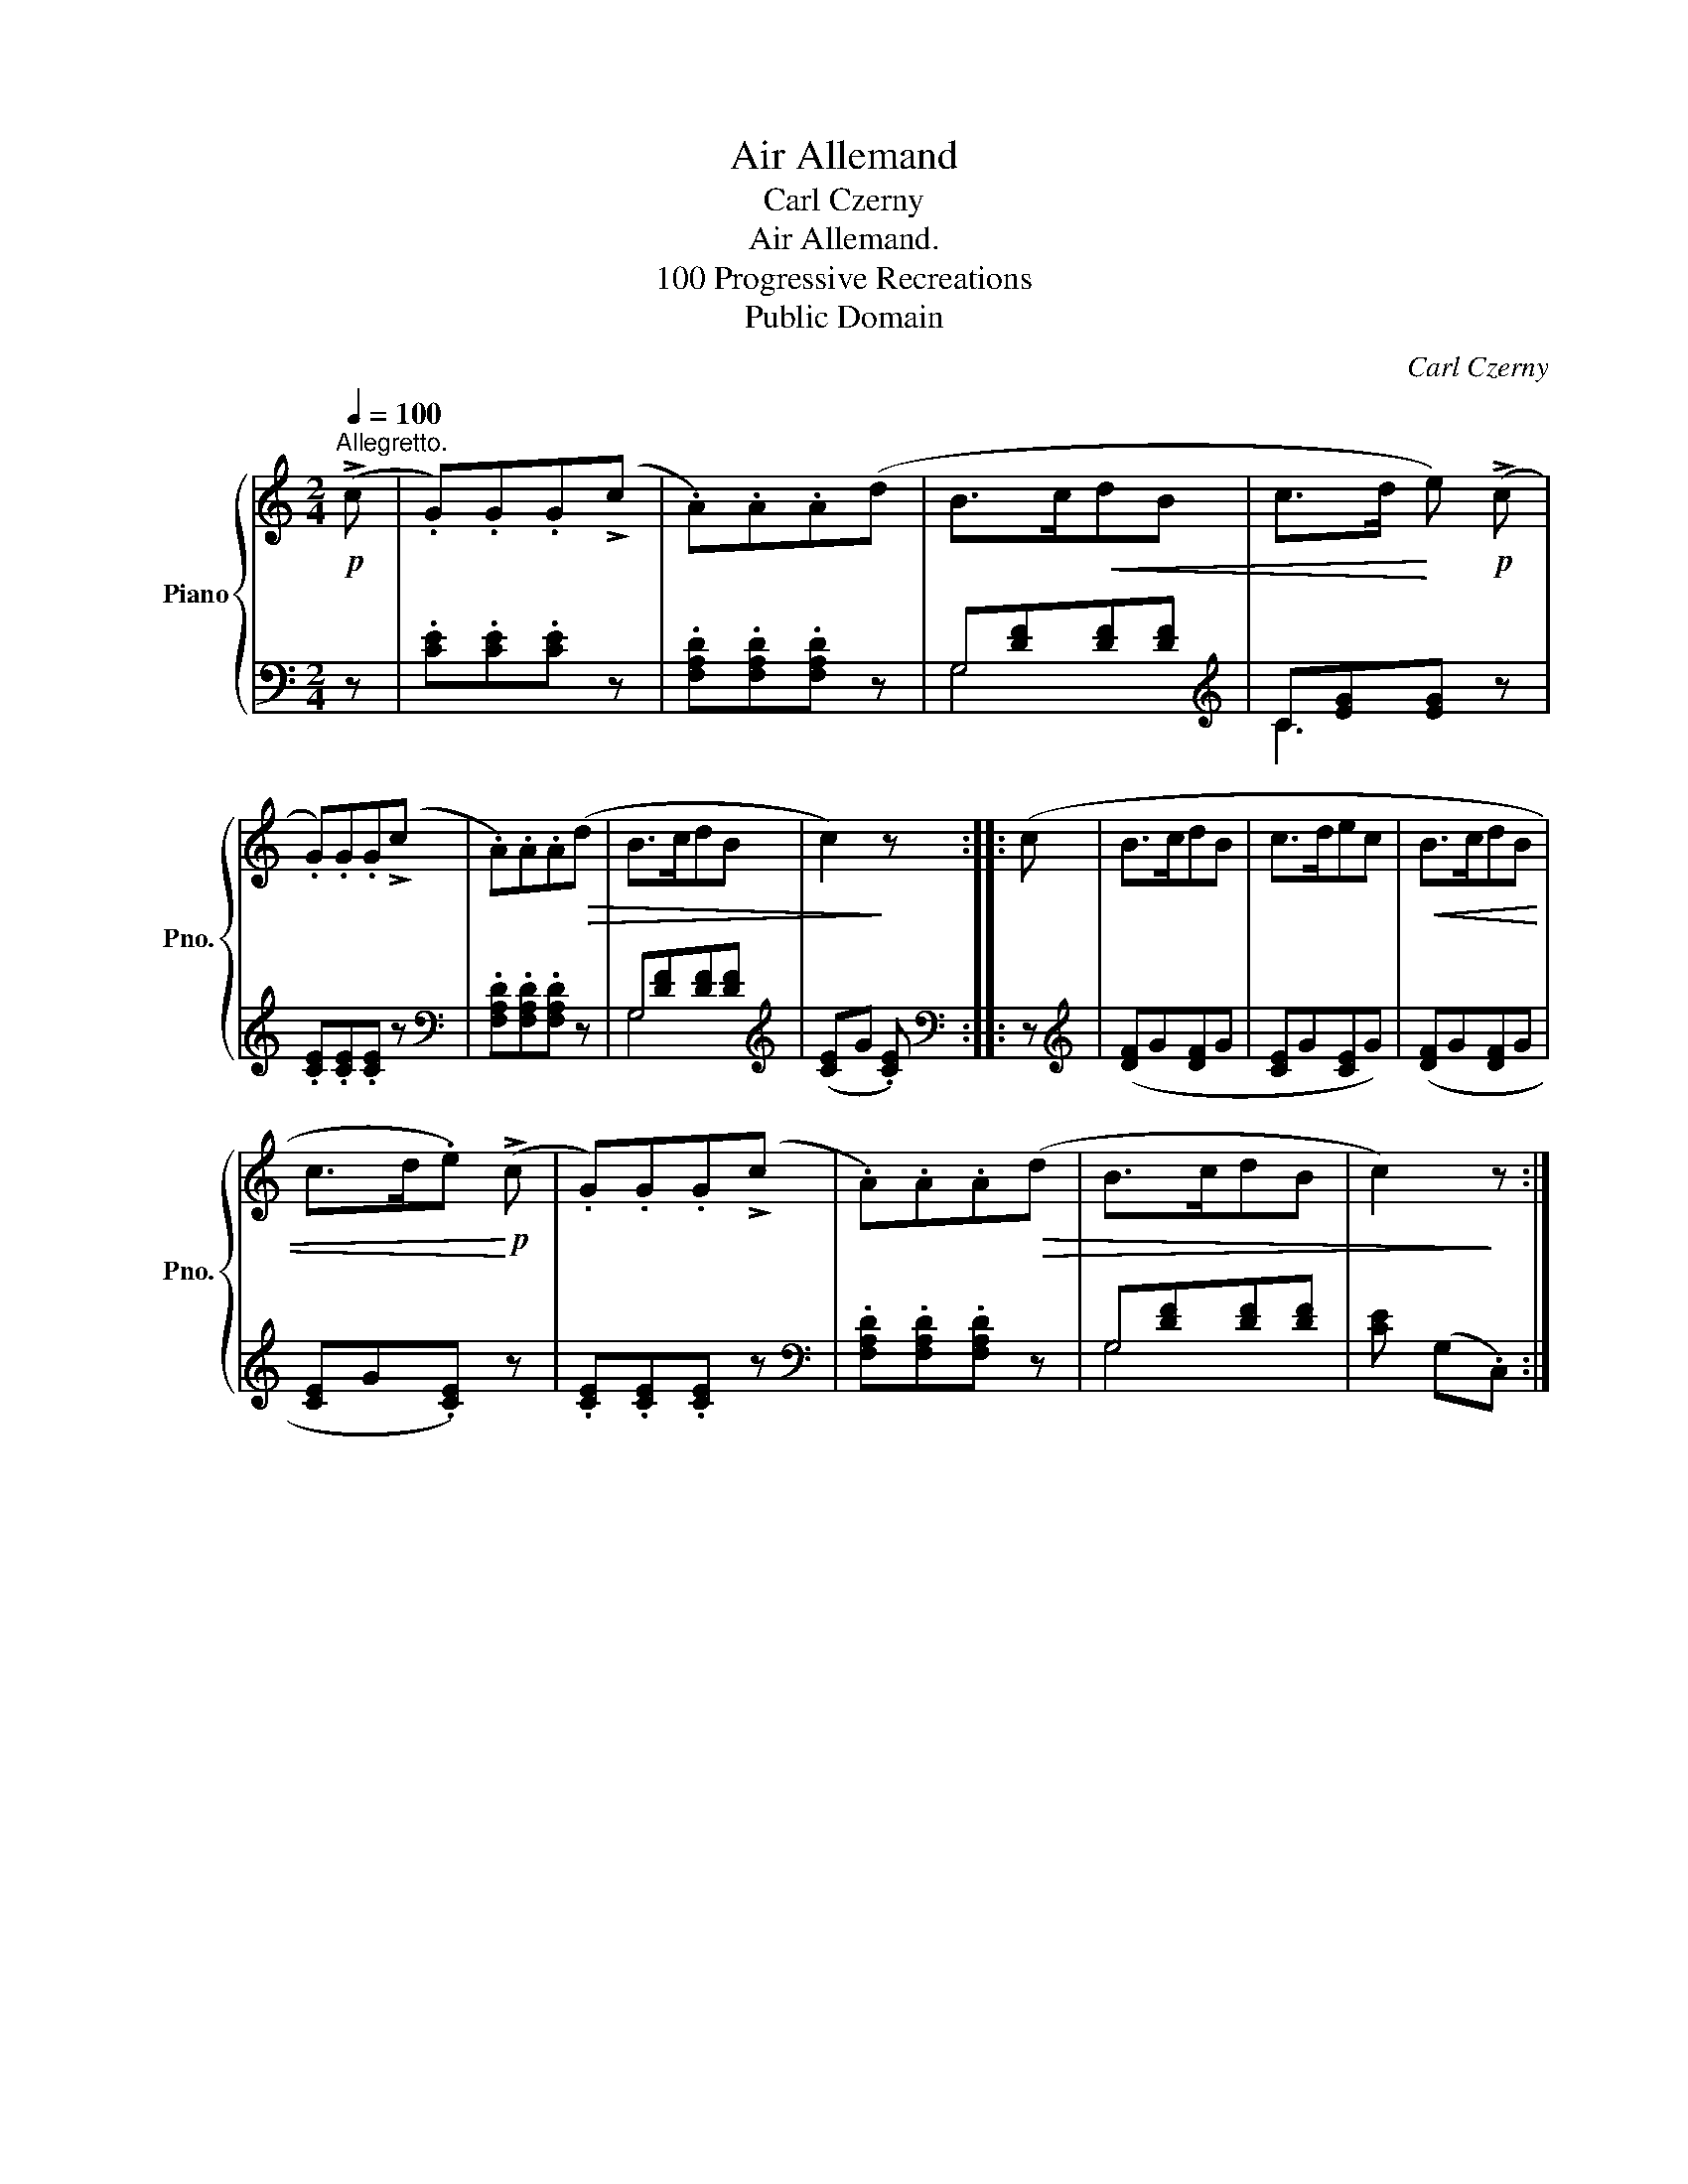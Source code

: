 X:1
T:Air Allemand
T:Carl Czerny
T:Air Allemand.
T: 100 Progressive Recreations
T:Public Domain
C:Carl Czerny
Z:Public Domain
%%score { 1 | ( 2 3 ) }
L:1/8
Q:1/4=100
M:2/4
K:C
V:1 treble nm="Piano" snm="Pno."
V:2 bass 
V:3 bass 
V:1
"^Allegretto."!p! (!>!c | .G).G.G(!>!c | .A).A.A(d | B>c!<(!dB | c>d!<)! e)!p! (!>!c | %5
 .G).G.G(!>!c | .A).A.A!>(!(d | B>cdB | c2)!>)! z :: (c | B>cdB | c>dec |!<(! B>cdB | %13
 c>d.e)!<)!!p! (!>!c | .G).G.G(!>!c | .A).A.A!>(!(d | B>cdB | c2)!>)! z :| %18
V:2
 z | .[CE].[CE].[CE] z | .[F,A,D].[F,A,D].[F,A,D] z | G,[DF][DF][DF] |[K:treble] C[EG][EG] z | %5
 .[CE].[CE].[CE] z |[K:bass] .[F,A,D].[F,A,D].[F,A,D] z | G,[DF][DF][DF] | %8
[K:treble] ([CE]G .[CE]) ::[K:bass] z |[K:treble] ([DF]G[DF]G | [CE]G[CE]G) | ([DF]G[DF]G | %13
 [CE]G.[CE]) z | .[CE].[CE].[CE] z |[K:bass] .[F,A,D].[F,A,D].[F,A,D] z | G,[DF][DF][DF] | %17
 [CE] (G,.C,) :| %18
V:3
 x | x4 | x4 | G,4 |[K:treble] C3 x | x4 |[K:bass] x4 | G,4 |[K:treble] x3 ::[K:bass] x | %10
[K:treble] x4 | x4 | x4 | x4 | x4 |[K:bass] x4 | G,4 | x3 :| %18

